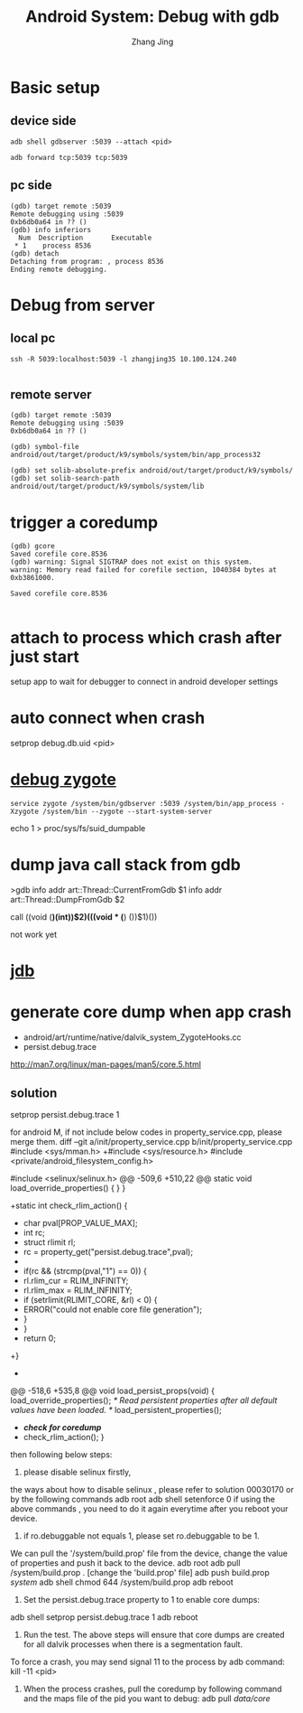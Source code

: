 #+TITLE: Android System: Debug with gdb
#+AUTHOR: Zhang Jing
#+OPTIONS: ^:nil
#+LINK_HOME: http://
#+LINK_UP: http://
#+HTML_HEAD: <link rel="stylesheet" type="text/css" href="css/main-ltr.css" />  <link rel="stylesheet" type="text/css" href="css/shared.css" />  <link rel="stylesheet" type="text/css" href="css/common.css" /> 


* Basic setup

** device side

#+BEGIN_SRC 
adb shell gdbserver :5039 --attach <pid>

adb forward tcp:5039 tcp:5039
#+END_SRC

** pc side

#+BEGIN_SRC gdb 
(gdb) target remote :5039
Remote debugging using :5039
0xb6db0a64 in ?? ()
(gdb) info inferiors
  Num  Description       Executable
 * 1    process 8536
(gdb) detach
Detaching from program: , process 8536
Ending remote debugging.
#+END_SRC

* Debug from server

** local pc

#+BEGIN_SRC 
ssh -R 5039:localhost:5039 -l zhangjing35 10.100.124.240

#+END_SRC

** remote server

#+BEGIN_SRC 
(gdb) target remote :5039                                                       
Remote debugging using :5039                                                    
0xb6db0a64 in ?? () 

(gdb) symbol-file android/out/target/product/k9/symbols/system/bin/app_process32

(gdb) set solib-absolute-prefix android/out/target/product/k9/symbols/ 
(gdb) set solib-search-path android/out/target/product/k9/symbols/system/lib
#+END_SRC

* trigger a coredump

#+BEGIN_SRC 
(gdb) gcore
Saved corefile core.8536
(gdb) warning: Signal SIGTRAP does not exist on this system.
warning: Memory read failed for corefile section, 1040384 bytes at 0xb3861000.

Saved corefile core.8536

#+END_SRC

* attach to process which crash after just start

setup app to wait for debugger to connect in android developer settings

* auto connect when crash
setprop debug.db.uid <pid>

* [[https://github.com/keesj/gomo/wiki/AndroidGdbDebugging][debug zygote]]

#+BEGIN_SRC init.zygote.rc
  service zygote /system/bin/gdbserver :5039 /system/bin/app_process -Xzygote /system/bin --zygote --start-system-server
#+END_SRC

echo 1 > proc/sys/fs/suid_dumpable

* dump java call stack from gdb

>gdb
info addr art::Thread::CurrentFromGdb
$1
info addr art::Thread::DumpFromGdb
$2

call ((void (*)(int))$2)(((void * (*) ())$1)())

not work yet

* [[http://docs.oracle.com/javase/7/docs/technotes/tools/windows/jdb.html][jdb]]
* generate core dump when app crash

- android/art/runtime/native/dalvik_system_ZygoteHooks.cc
- persist.debug.trace

http://man7.org/linux/man-pages/man5/core.5.html

** solution
 setprop persist.debug.trace 1

for android M, if not include below codes in property_service.cpp, please merge them.
diff --git a/init/property_service.cpp b/init/property_service.cpp
 #include <sys/mman.h>
+#include <sys/resource.h>
 #include <private/android_filesystem_config.h>
 
 #include <selinux/selinux.h>
@@ -509,6 +510,22 @@ static void load_override_properties() {
     }
 }
 
+static int check_rlim_action() {
+    char pval[PROP_VALUE_MAX];
+    int rc;
+    struct rlimit rl;
+    rc = property_get("persist.debug.trace",pval);
+
+    if(rc && (strcmp(pval,"1") == 0)) {
+        rl.rlim_cur = RLIM_INFINITY;
+        rl.rlim_max = RLIM_INFINITY;
+        if (setrlimit(RLIMIT_CORE, &rl) < 0) {
+            ERROR("could not enable core file generation");
+        }
+    }
+    return 0;
+}
+

@@ -518,6 +535,8 @@ void load_persist_props(void) {
     load_override_properties();
     /* Read persistent properties after all default values have been loaded. */
     load_persistent_properties();
+    /*check for coredump*/
+    check_rlim_action();
 }

then following below steps:
1. please disable selinux firstly,
the ways about how to disable selinux , please refer to solution 00030170 or by the following commands
adb root
adb shell setenforce 0
if using the above commands , you need to do it again everytime after you reboot your device.

2. if ro.debuggable not equals 1, please set ro.debuggable to be 1.
We can pull the '/system/build.prop' file from the device, change the value of properties and push it back to the device.
adb root
adb pull /system/build.prop .
[change the 'build.prop' file]
adb push build.prop /system/
adb shell chmod 644 /system/build.prop
adb reboot

3. Set the persist.debug.trace property to 1 to enable core dumps:  
adb shell setprop persist.debug.trace 1  
adb reboot  

4. Run the test. The above steps will ensure that core dumps are created for all dalvik processes when there is a segmentation fault.  
To force a crash, you may send signal 11 to the process by adb command: kill -11 <pid>  

5. When the process crashes, pull the coredump by following command and the maps file of the pid you want to debug:  adb pull /data/core/

